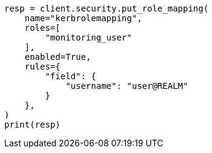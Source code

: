 // This file is autogenerated, DO NOT EDIT
// security/authentication/configuring-kerberos-realm.asciidoc:179

[source, python]
----
resp = client.security.put_role_mapping(
    name="kerbrolemapping",
    roles=[
        "monitoring_user"
    ],
    enabled=True,
    rules={
        "field": {
            "username": "user@REALM"
        }
    },
)
print(resp)
----
